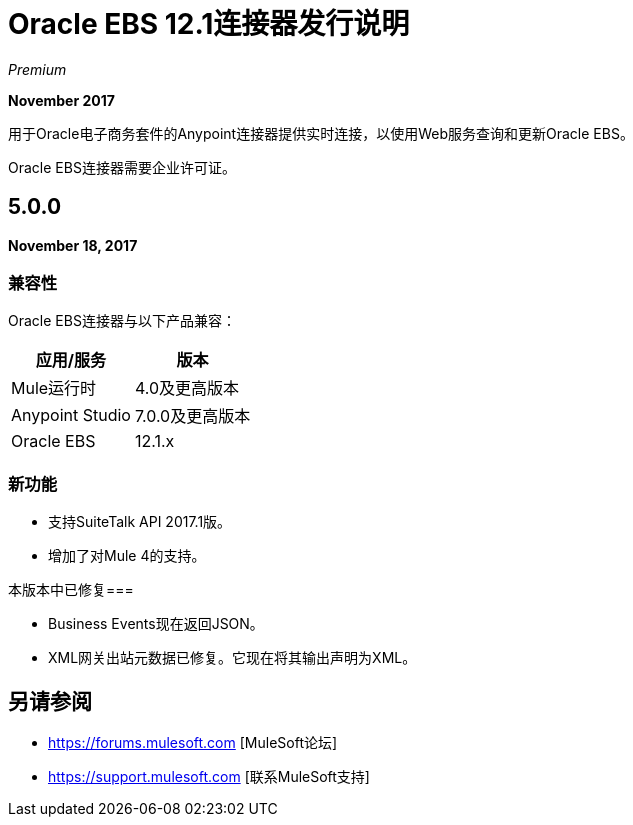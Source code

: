 =  Oracle EBS 12.1连接器发行说明
:keywords: release notes, oracle, ebs, e-business suite, connector

_Premium_

*November 2017*

用于Oracle电子商务套件的Anypoint连接器提供实时连接，以使用Web服务查询和更新Oracle EBS。

Oracle EBS连接器需要企业许可证。

==  5.0.0

*November 18, 2017*

=== 兼容性

Oracle EBS连接器与以下产品兼容：

[%header%autowidth.spread]
|===
|应用/服务|版本
| Mule运行时| 4.0及更高版本
| Anypoint Studio | 7.0.0及更高版本
| Oracle EBS | 12.1.x
| {的Java {1}} 8
|===

=== 新功能

- 支持SuiteTalk API 2017.1版。
- 增加了对Mule 4的支持。

本版本中已修复=== 

-  Business Events现在返回JSON。
-  XML网关出站元数据已修复。它现在将其输出声明为XML。


== 另请参阅

*  https://forums.mulesoft.com [MuleSoft论坛]
*  https://support.mulesoft.com [联系MuleSoft支持]
